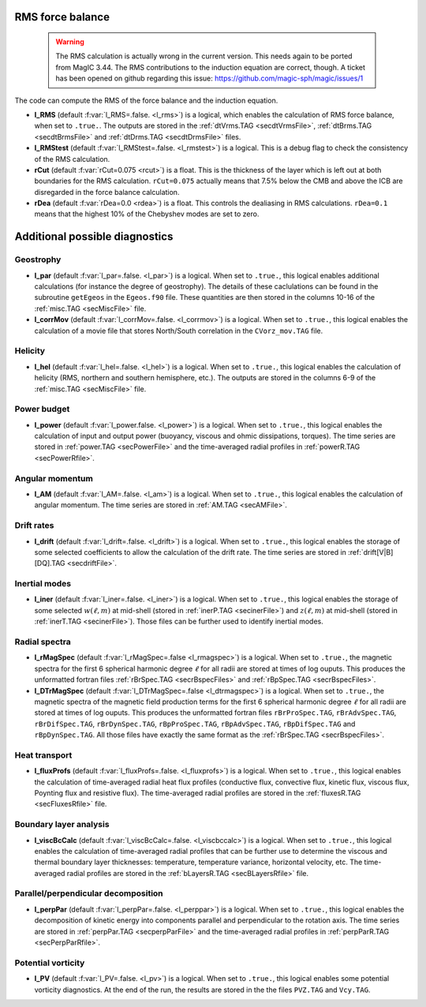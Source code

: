 .. _secOutNmlMisc:

RMS force balance
-----------------

  .. warning:: The RMS calculation is actually wrong in the current version. This needs again to be ported from MagIC 3.44. The RMS contributions to the induction equation are correct, though. A ticket has been opened on github regarding this issue: https://github.com/magic-sph/magic/issues/1

The code can compute the RMS of the force balance and the induction equation.

.. _varl_RMS:

* **l_RMS** (default :f:var:`l_RMS=.false. <l_rms>`) is a logical, which enables the calculation of RMS force balance, when set to ``.true.``. The outputs are stored in the :ref:`dtVrms.TAG <secdtVrmsFile>`, :ref:`dtBrms.TAG <secdtBrmsFile>` and :ref:`dtDrms.TAG <secdtDrmsFile>` files.

* **l_RMStest** (default :f:var:`l_RMStest=.false. <l_rmstest>`) is a logical. This is a debug flag to check the consistency of the RMS calculation.

* **rCut** (default :f:var:`rCut=0.075 <rcut>`) is a float. This is the thickness of the layer which is left out at both boundaries for the RMS calculation. ``rCut=0.075`` actually means that 7.5% below the CMB and above the ICB are disregarded in the force balance calculation.

* **rDea** (default  :f:var:`rDea=0.0 <rdea>`) is a float. This controls the dealiasing in RMS calculations. ``rDea=0.1`` means that the highest 10% of the Chebyshev modes are set to zero.


Additional possible diagnostics
-------------------------------

Geostrophy
++++++++++

.. _varl_par:

* **l_par** (default :f:var:`l_par=.false. <l_par>`) is a logical. When set to ``.true.``, this logical enables additional calculations (for instance the degree of geostrophy). The details of these caclulations can be found in the subroutine ``getEgeos`` in the ``Egeos.f90`` file. These quantities are then stored in the columns 10-16 of the :ref:`misc.TAG <secMiscFile>` file.

* **l_corrMov** (default :f:var:`l_corrMov=.false. <l_corrmov>`) is a logical. When set to ``.true.``, this logical enables the calculation of a movie file that stores North/South correlation in the ``CVorz_mov.TAG`` file.

Helicity
++++++++

.. _varl_hel:

* **l_hel** (default :f:var:`l_hel=.false. <l_hel>`) is a logical. When set to ``.true.``, this logical enables the calculation of helicity (RMS, northern and southern hemisphere, etc.). The outputs are stored in the columns 6-9 of the :ref:`misc.TAG <secMiscFile>` file.

.. _varl_power:

Power budget
++++++++++++

* **l_power** (default :f:var:`l_power.false. <l_power>`) is a logical. When set to ``.true.``, this logical enables the calculation of input and output power (buoyancy, viscous and ohmic dissipations, torques). The time series are stored in :ref:`power.TAG <secPowerFile>` and the time-averaged radial profiles in :ref:`powerR.TAG <secPowerRfile>`.

.. _varl_AM:

Angular momentum
++++++++++++++++

* **l_AM** (default :f:var:`l_AM=.false. <l_am>`) is a logical. When set to ``.true.``, this logical enables the calculation of angular momentum. The time series are stored in :ref:`AM.TAG <secAMFile>`.

.. _varl_drift:

Drift rates
+++++++++++

* **l_drift** (default :f:var:`l_drift=.false. <l_drift>`) is a logical. When set to ``.true.``, this logical enables the storage of some selected coefficients to allow the calculation of the drift rate. The time series are stored in :ref:`drift[V|B][DQ].TAG <secdriftFile>`.

.. _varl_iner:

Inertial modes
++++++++++++++

* **l_iner** (default :f:var:`l_iner=.false. <l_iner>`) is a logical. When set to ``.true.``, this logical enables the storage of some selected :math:`w(\ell, m)` at mid-shell (stored in :ref:`inerP.TAG <secinerFile>`) and :math:`z(\ell, m)` at mid-shell (stored in :ref:`inerT.TAG <secinerFile>`). Those files can be further used to identify inertial modes.

.. _varl_rMagSpec:

Radial spectra
++++++++++++++

* **l_rMagSpec** (default :f:var:`l_rMagSpec=.false <l_rmagspec>`) is a logical. When set to ``.true.``, the magnetic spectra for the first 6 spherical harmonic degree :math:`\ell` for all radii are stored at times of log ouputs. This produces the unformatted fortran files :ref:`rBrSpec.TAG <secrBspecFiles>` and :ref:`rBpSpec.TAG <secrBspecFiles>`.

* **l_DTrMagSpec** (default :f:var:`l_DTrMagSpec=.false <l_dtrmagspec>`) is a logical. When set to ``.true.``, the magnetic spectra of the magnetic field production terms for the first 6 spherical harmonic degree :math:`\ell` for all radii are stored at times of log ouputs. This produces the unformatted fortran files ``rBrProSpec.TAG``, ``rBrAdvSpec.TAG``, ``rBrDifSpec.TAG``, ``rBrDynSpec.TAG``, ``rBpProSpec.TAG``, ``rBpAdvSpec.TAG``, ``rBpDifSpec.TAG`` and ``rBpDynSpec.TAG``. All those files have exactly the same format as the :ref:`rBrSpec.TAG <secrBspecFiles>`.

.. _varl_fluxProfs:

Heat transport
++++++++++++++

* **l_fluxProfs** (default :f:var:`l_fluxProfs=.false. <l_fluxprofs>`) is a logical. When set to ``.true.``, this logical enables the calculation of time-averaged radial heat flux profiles (conductive flux, convective flux, kinetic flux, viscous flux, Poynting flux and resistive flux). The time-averaged radial profiles are stored in the :ref:`fluxesR.TAG <secFluxesRfile>` file.

.. _varl_viscBcCalc:

Boundary layer analysis
+++++++++++++++++++++++

* **l_viscBcCalc** (default :f:var:`l_viscBcCalc=.false. <l_viscbccalc>`) is a logical. When set to ``.true.``, this logical enables the calculation of time-averaged radial profiles that can be further use to determine the viscous and thermal boundary layer thicknesses: temperature, temperature variance, horizontal velocity, etc. The time-averaged radial profiles are stored in the :ref:`bLayersR.TAG <secBLayersRfile>` file.

.. _varl_perpPar:

Parallel/perpendicular decomposition
++++++++++++++++++++++++++++++++++++

* **l_perpPar** (default :f:var:`l_perpPar=.false. <l_perppar>`) is a logical. When set to ``.true.``, this logical enables the decomposition of kinetic energy into components parallel and perpendicular to the rotation axis. The time series are stored in :ref:`perpPar.TAG <secperpParFile>` and the time-averaged radial profiles in :ref:`perpParR.TAG <secPerpParRfile>`.

Potential vorticity
+++++++++++++++++++

* **l_PV** (default :f:var:`l_PV=.false. <l_pv>`) is a logical. When set to ``.true.``, this logical enables some potential vorticity diagnostics. At the end of the run, the results are stored in the the files ``PVZ.TAG`` and ``Vcy.TAG``.
